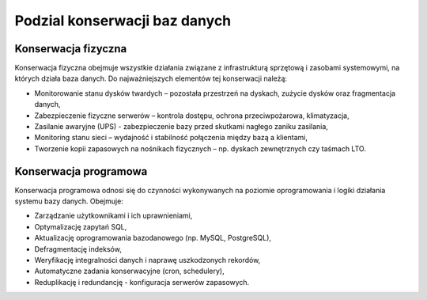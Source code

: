 Podzial konserwacji baz danych
~~~~~~~~~~~~~~~~~~~~~~~~~~~~~~

Konserwacja fizyczna
^^^^^^^^^^^^^^^^^^^^

Konserwacja fizyczna obejmuje wszystkie działania związane z infrastrukturą sprzętową i zasobami systemowymi, na których działa baza danych. Do najważniejszych elementów tej konserwacji należą:

- Monitorowanie stanu dysków twardych – pozostała przestrzeń na dyskach, zużycie dysków oraz fragmentacja danych,

- Zabezpieczenie fizyczne serwerów – kontrola dostępu, ochrona przeciwpożarowa, klimatyzacja,

- Zasilanie awaryjne (UPS) - zabezpieczenie bazy przed skutkami nagłego zaniku zasilania,

- Monitoring stanu sieci – wydajność i stabilność połączenia między bazą a klientami,

- Tworzenie kopii zapasowych na nośnikach fizycznych – np. dyskach zewnętrznych czy taśmach LTO.

Konserwacja programowa
^^^^^^^^^^^^^^^^^^^^^^

Konserwacja programowa odnosi się do czynności wykonywanych na poziomie oprogramowania i logiki działania systemu bazy danych. Obejmuje:

- Zarządzanie użytkownikami i ich uprawnieniami,

- Optymalizację zapytań SQL,

- Aktualizację oprogramowania bazodanowego (np. MySQL, PostgreSQL),

- Defragmentację indeksów,

- Weryfikację integralności danych i naprawę uszkodzonych rekordów,

- Automatyczne zadania konserwacyjne (cron, schedulery),

- Reduplikację i redundancję - konfiguracja serwerów zapasowych.
